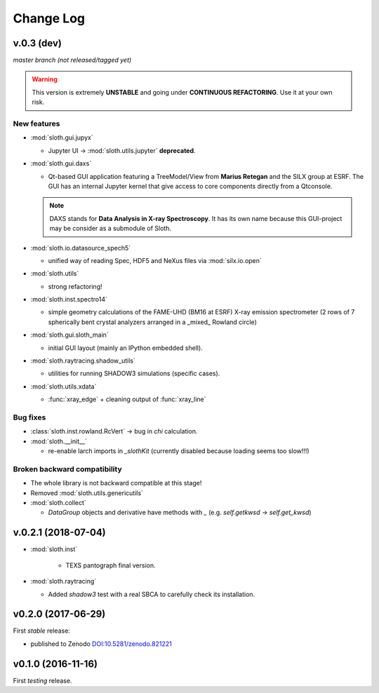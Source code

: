 .. -*- coding: utf-8 -*-

Change Log
==========

v.0.3 (dev)
-----------

*master branch (not released/tagged yet)*

.. warning:: This version is extremely **UNSTABLE** and going under **CONTINUOUS REFACTORING**. Use it at your own risk.

New features
''''''''''''

* :mod:`sloth.gui.jupyx`

  - Jupyter UI -> :mod:`sloth.utils.jupyter` **deprecated**.

* :mod:`sloth.gui.daxs`

  - Qt-based GUI application featuring a TreeModel/View from **Marius Retegan**
    and the SILX group at ESRF. The GUI has an internal Jupyter kernel that
    give access to core components directly from a Qtconsole.

  .. note::

        DAXS stands for **Data Analysis in X-ray Spectroscopy**. It has its own
        name because this GUI-project may be consider as a submodule of Sloth.

* :mod:`sloth.io.datasource_spech5`

  - unified way of reading Spec, HDF5 and NeXus files via :mod:`silx.io.open`

* :mod:`sloth.utils`

  - strong refactoring!

* :mod:`sloth.inst.spectro14`

  - simple geometry calculations of the FAME-UHD (BM16 at ESRF) X-ray
    emission spectrometer (2 rows of 7 spherically bent crystal
    analyzers arranged in a _mixed_ Rowland circle)

* :mod:`sloth.gui.sloth_main`

  - initial GUI layout (mainly an IPython embedded shell).

* :mod:`sloth.raytracing.shadow_utils`

  - utilities for running SHADOW3 simulations (specific cases).

* :mod:`sloth.utils.xdata`

  - :func:`xray_edge` + cleaning output of :func:`xray_line`

Bug fixes
'''''''''

* :class:`sloth.inst.rowland.RcVert` -> bug in `chi` calculation.

* :mod:`sloth.__init__`

  - re-enable larch imports in `_slothKit` (currently disabled
    because loading seems too slow!!!)

Broken backward compatibility
'''''''''''''''''''''''''''''

* The whole library is not backward compatible at this stage!

* Removed :mod:`sloth.utils.genericutils`

* :mod:`sloth.collect`

  - `DataGroup` objects and derivative have methods with `_`
    (e.g. `self.getkwsd` -> `self.get_kwsd`)


v.0.2.1 (2018-07-04)
--------------------

* :mod:`sloth.inst`

   * TEXS pantograph final version.

* :mod:`sloth.raytracing`

  * Added `shadow3` test with a real SBCA to carefully check its installation.

v0.2.0 (2017-06-29)
-------------------

First *stable* release:

* published to Zenodo `DOI:10.5281/zenodo.821221 <https://doi.org/10.5281/zenodo.821221>`_

v0.1.0 (2016-11-16)
-------------------

First *testing* release.
